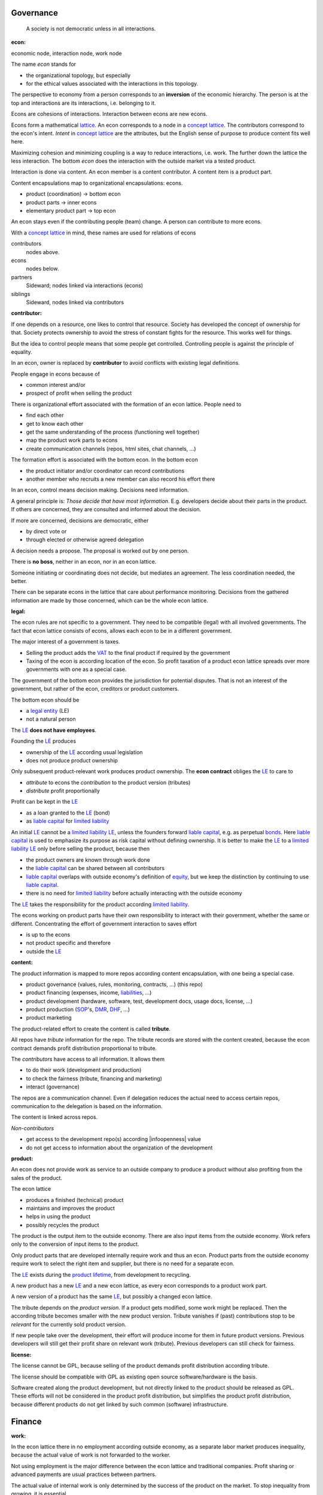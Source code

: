 .. encoding: utf-8
.. vim: syntax=rst

Governance
==========

.. epigraph:: A society is not democratic unless in all interactions.

.. _`doecon`:

:econ:
economic node, interaction node, work node

The name *econ* stands for

- the organizational topology, but especially
- for the ethical values associated with the interactions in this topology.

The perspective to economy from a person corresponds to an **inversion** of the economic hierarchy.
The person is at the top and interactions are its interactions, i.e. belonging to it.

Econs are cohesions of interactions.
Interaction between econs are new econs.

Econs form a mathematical `lattice`_.
An econ corresponds to a node in a `concept lattice`_.
The contributors correspond to the econ's intent.
*Intent* in `concept lattice`_ are the attributes,
but the English sense of purpose to produce content fits well here.

Maximizing cohesion and minimizing coupling is a way to reduce interactions, i.e. work.
The further down the lattice the less interaction.
The bottom *econ* does the interaction with the outside market via a tested product.

Interaction is done via content.
An econ member is a content contributor.
A content item is a product part.

Content encapsulations map to organizational encapsulations: econs.

- product (coordination)     ->      bottom econ
- product parts              ->      inner econs
- elementary product part    ->      top econ

An econ stays even if the contributing people (team) change.
A person can contribute to more econs.

.. TODO diagram

With a `concept lattice`_ in mind,
these names are used for relations of econs

contributors
    nodes above.

econs
    nodes below.

partners
    Sideward; nodes linked via interactions (econs)

siblings
    Sideward, nodes linked via contributors


.. _`docontributor`:

:contributor:

If one depends on a resource, one likes to control that resource.
Society has developed the concept of ownership for that.
Society protects ownership to avoid the stress of constant fights for the resource.
This works well for things.

But the idea to control people means that some people get controlled.
Controlling people is against the principle of equality.

In an econ, owner is replaced by **contributor**
to avoid conflicts with existing legal definitions.

People engage in econs because of

- common interest and/or
- prospect of profit when selling the product

There is organizational effort associated with the formation of an econ lattice.
People need to

- find each other
- get to know each other
- get the same understanding of the process (functioning well together)
- map the product work parts to econs
- create communication channels (repos, html sites, chat channels, ...)

The formation effort is associated with the bottom econ.
In the bottom econ

- the product initiator and/or coordinator can record contributions
- another member who recruits a new member can also record his effort there

.. _`docontrol`:

In an econ, control means decision making.
Decisions need information.

A general principle is: *Those decide that have most information*.
E.g. developers decide about their parts in the product.
If others are concerned, they are consulted and informed about the decision.

If more are concerned, decisions are democratic, either

- by direct vote or
- through elected or otherwise agreed delegation

A decision needs a propose. The proposal is worked out by one person.

There is **no boss**, neither in an econ, nor in an econ lattice.

Someone initiating or coordinating does not decide, but mediates an agreement.
The less coordination needed, the better.

There can be separate econs in the lattice that care about performance monitoring.
Decisions from the gathered information are made by those concerned,
which can be the whole econ lattice.


.. _`dolegal`:

:legal:

The econ rules are not specific to a government.
They need to be compatible (legal) with all involved governments.
The fact that econ lattice consists of econs,
allows each econ to be in a different government.

The major interest of a government is taxes.

- Selling the product adds the `VAT`_ to the final product
  if required by the government
- Taxing of the econ is according location of the econ.
  So profit taxation of a product econ lattice
  spreads over more governments
  with one as a special case.

The government of the bottom econ provides the jurisdiction for potential disputes.
That is not an interest of the government,
but rather of the econ, creditors or product customers.

The bottom econ should be

- a `legal entity`_ (LE)
- not a natural person

The `LE`_ **does not have employees**.

Founding the `LE`_ produces

- ownership of the `LE`_ according usual legislation
- does not produce product ownership

Only subsequent product-relevant work produces product ownership.
The **econ contract** obliges the `LE`_ to care to

- *attribute* to econs the *contribution* to the product version (tributes)
- *distribute* profit proportionally

Profit can be kept in the `LE`_

- as a loan granted to the `LE`_ (bond)
- as `liable capital`_ for `limited liability`_

An initial `LE`_ cannot be a `limited liability`_ `LE`_,
unless the founders forward `liable capital`_, e.g. as perpetual `bonds`_.
Here `liable capital`_ is used to emphasize its purpose as risk capital without defining ownership.
It is better to make the `LE`_ to a `limited liability`_ `LE`_
only before selling the product, because then

- the product owners are known through work done
- the `liable capital`_ can be shared between all contributors
- `liable capital`_ overlaps with outside economy's definition of `equity`_,
  but we keep the distinction by continuing to use `liable capital`_.
- there is no need for `limited liability`_ before actually interacting with the outside economy

The `LE`_ takes the responsibility for the product according `limited liability`_.

The econs working on product parts have their own responsibility to interact with their government,
whether the same or different.
Concentrating the effort of government interaction to saves effort

- is up to the econs
- not product specific and therefore
- outside the `LE`_

.. _`docontent`:

:content:

The product information is mapped to more repos according content encapsulation,
with one being a special case.

- product governance (values, rules, monitoring, contracts, ...) (this repo)
- product financing (expenses, income, `liabilities`_, ...)
- product development (hardware, software, test, development docs, usage docs, license, ...)
- product production (`SOP`_'s, `DMR`_, `DHF`_, ...)
- product marketing

The product-related effort to create the content is called **tribute**.

All repos have *tribute* information for the repo.
The tribute records are stored with the content created,
because the econ contract demands profit distribution proportional to tribute.

The *contributors* have access to all information.
It allows them

- to do their work (development and production)
- to check the fairness (tribute, financing and marketing)
- interact (governance)

The repos are a communication channel.
Even if delegation reduces the actual need to access certain repos,
communication to the delegation is based on the information.

The content is linked across repos.

*Non-contributors*

- get access to the development repo(s) according |infoopenness| value
- do not get access to information about the organization of the development

.. _`doproduct`:

:product:

An econ does not provide work as service to an outside company to produce a product
without also profiting from the sales of the product.

The econ lattice

- produces a finished (technical) product
- maintains and improves the product
- helps in using the product
- possibly recycles the product

The product is the output item to the outside economy.
There are also input items from the outside economy.
Work refers only to the conversion of input items to the product.

Only product parts that are developed internally require work and thus an econ.
Product parts from the outside economy
require work to select the right item and supplier,
but there is no need for a separate econ.

The `LE`_ exists during the `product lifetime`_,
from development to recycling.

A new product has a new `LE`_ and a new econ lattice,
as every econ corresponds to a product work part.

A new version of a product has the same `LE`_,
but possibly a changed econ lattice.

The tribute depends on the *product version*.
If a product gets modified, some work might be replaced.
Then the according tribute becomes smaller with the new product version.
Tribute vanishes
if (past) contributions stop to be *relevant* for the currently sold product version.

If new people take over the development, their effort will produce income for them in future product versions.
Previous developers will still get their profit share on relevant work (tribute).
Previous developers can still check for fairness.

.. _`dolicense`:

:license:

The license cannot be GPL,
because selling of the product demands profit distribution according tribute.

The license should be compatible with GPL
as existing open source software/hardware is the basis.

Software created along the product development,
but not directly linked to the product
should be released as GPL.
These efforts will not be considered in the product profit distribution,
but simplifies the product profit distribution,
because different products do not get linked by such common (software) infrastructure.

Finance
=======

.. _`dowork`:

:work:

In the econ lattice there in no employment according outside economy,
as a separate labor market produces inequality,
because the actual value of work is not forwarded to the worker.

Not using employment is the major difference
between the econ lattice and traditional companies.
Profit sharing or advanced payments are usual practices between partners.

The actual value of internal work is only determined by the success of the product on the market.
To stop inequality from growing, it is essential

- *not to give a price to product-internal work using an outside currency*

The outside price of work is decoupled from the actual value of work
and cannot be a reference.

The outside economy is not uniform.
Every country has its own work price.
This idea is extended:

- product development is its own encapsulation and
- has its *own internal unit* (**tribute unit**)

The *tribute unit* is described (not valued)
based on work that is frequent in the product development.
The internal work unit is not yet priced by the product sales to the outside economy.

Producing a product still involves different kinds of work.
When quantifying work internally,

- the kind of work has more weight
- than the person who does the work

Both aspects can be considered with a `performance`_ factor (`p`),
that maps the *tribute unit* to the **work unit** based on

- a specific work done by
- a specific person using
- a specific personal tool

`p` includes the tools required to perform the work.
The person who needs a computer or car to do its work
gets a `p` that accounts for these tools.

Work units can also be results, e.g.

- products sold
- customers acquired
- contributors recruited
- ...

The outside economy has a `minimum wage`_.
Work turning out to be less valuable than the outside economy's `minimum wage`_,

- is revalued or
- automated

Automation is important

- to increase the performance factor (`p`)
- to keep the final product competitive and
- to produce profit for contributors (to allow them to work on new products)

.. _`dotribute`:

:tribute:

Tributes are internal records for product-related efforts.

Product-related effort is not measure with an external currency,
because the product value in the market is yet unknown.

The tribute record consists of:

- quantity
- work unit

Latest when pricing the product for the outside market,
the internal work units are considered

- in the product price
- in relating the work units to a **tribute unit**

In this process temporary and acceptable conversion factors to the outside work price are used.

How and how precise work is recorded needs to be agreed upon.
There should be an effort in the fair attribution of work,
but how much is democratically decided by the contributors.
Micro-recording and micro-payments produce more effort than value
and thus produce deficit.

Tributes only consider **relevant work** for the currently sold **product version**,

- either current work or
- work in the past

*Relevancy* is necessary to make it fit to reality.

*Relevancy* requires the tributes to be associated with product parts.
When the part is replaced that work becomes irrelevant.
For `diversification`_ people should contribute to more parts.

*Relevancy* does not only refer to technical development of the product,
but to all aspect to make the product successful on the market.
E.g. it includes marketing efforts.

Work that is not related to the specific product is its own product that
comes from the outside economy.

The output from more econs is used in a integrating econ.
Such an integrating econ has as contributors

- direct top level econs (integrators) and
- inner econs

Final tributes are calculated per product version,
as contributions change between product versions.
Product version tributes of people (top nodes)
are calculated via the **product lattices**, 
traversing the inner nodes.

The product repo(s) have a "tribute" file updated before fixing the version.
The profit distribution is done

- separately for every product sold
- based on the tribute of the product version

Tributes document the product ownership.
Tributes produce delayed income in an outside currency when the product is sold.

Tributes can be

- donated
- inherited
- used as pledge for a loan,
  if accepted by a creditor
- basically also sold,
  but a price is probably hard to agree upon,
  since the actual value in the outside economy is unknown

.. _`dofinancing`:

:financing:

The major costs for technical products are development.
If developers can afford to wait for the revenue via sale of the finished product,
there is not much money needed.

Before actual income, the money can come from

- bonds
- donations

Financing through `stock`_ cannot be used, because

- ownership is defined by work (tributes)
- not via capital

Money cannot be used to change ownership of the `LE`_.
Bonds don't change ownership.
The profit through ownership is higher than
the interest on bonds. Also,
the interest on bonds can be considered in the pricing of the product.

Money can change ownership indirectly:
If a worker is payed

- to produce tribute and
- to forward tribute to the paying party

To keep workers from engaging in such relations

- the prospect of bigger profit if not directly payed should help
- else regular profit advances to the worker can be granted by the `LE`_

The `balance sheet`_ balances

- `assets` versus
- `liabilities`_ and `liable capital`_

`retained earings`_ per default becomes `liable capital`_.
unless distributed according tributes.
The owners can then re-invested it as `bonds`.

The interest on loans varies (bonds, profit advances),
but is at least as high as inflation of the outside economy.

The owners have control over the financial channels (e.g. bank account),
but it is normally delegated to buyers and sellers,
which register the financial flows in the repo,
for everybody to check,
with additional checks from specialized fairness checkers.

.. _`doeconvalue`:

:econ value:

The value of an econ lattice is

- the product econ lattice (internal structure)
- the product work shares defining ownership on product sales (tributes)
- the product customers (external structure)

There is no need to calculate the full value of an econ lattice,
because it cannot be sold as a whole.
An interested buyer would need to agree on a price for every contributor's tribute separately.

The product developers can freely regroup for other products, also concurrently.
The developers of a product cannot be bought without employing everybody,
but that would mean control from the employer,
which would reduce personal freedom and profit.
It is unlikely that all people involved in the product development would agree to that.

The customers cannot be bought other than through the owners of the product.

.. _`doprofit`:

:profit:

`LE`_ period: profit = income - expenses.

Expenses are only related to the product.
Investment in big machines not related exclusively to the product,
need to be handled by a separate `LE`_.

Working tools like the computer or a car belong to the person (top econ).
They are considered in the performance factor (`p`).

*Work is not an expense*,
because the profit becomes the reward for the work.

Profit from the product sales of the period is attributed to owners for every product version.
This capital attribution

- is a result of ownership and
- does not produce ownership change.

The profit

- first belongs to the `LE`_ (`retained earnings`_)
- is forwarded to the owners according tributes
- can be reinvested as `ponds`_

Profit maximization of the `LE`_
means maximizing the profit of each member.
Every member helps each other to maximize their profit.
This kind of profit maximization is morally good,
unless it damages to the outside world.

.. _`doadvances`:

:advances:

Work

- produces ownership and
- delayed profit
- not immediate profit

Profit advances constitute regular payments to owners, currently contributing or not,
to allow them to use products of the outside economy already before revenue from sales of the product.

The `LE`_ corresponding to a product accepts work shares as a pledge for profit advances.

Advances are

- loans of the `LE`_ to the contributor
- are payed back using profit at the end of the period or forwarded to the next period
- not reward for work (not wages)

Advances must be payed back to the `LE`_,
if a contributor stops contributing
before the product is finished, i.e. ready for the market.

If the `LE`_ gets bankrupt, then profit advances might be unrecoverable.

The risk is

- taken by creditors if financed by bonds.
- considered via the interest rate on the bonds.

The amount of profit advances is based on

- previous profits or
- expected profit, if the money is available

Advances are a compromise for

- risk of third party take-over of contributors
- risk of diminished or no advances
- risk of abandonment of a potentially profitable product

  As development is public the results might be reused by someone even after abandonment.
  Since the licence demands distribution of profit according tributes,
  there is a slight change that a fair other econ lattice continues later.

The `LE`_ agrees with the contributors whether to pay advances.
The amount of advances is agreed separately with every contributor.
The information is public.


.. _`LE`: `legal entity`_
.. _`legal entity`: https://en.wikipedia.org/wiki/Legal_person
.. _`limited liability`: https://en.wikipedia.org/wiki/Limited_liability_company
.. _`lattice`: https://en.wikipedia.org/wiki/Lattice_(order)
.. _`concept lattice`: https://en.wikipedia.org/wiki/Formal_concept_analysis
.. _`product lifetime`: https://en.wikipedia.org/wiki/Product_lifetime
.. _`evolutionary systems`: https://rolandpuntaier.blogspot.com/2019/01/evolution.html
.. _`minimum wage`: https://en.wikipedia.org/wiki/Minimum_wage
.. _`performance`: https://www.investopedia.com/terms/f/financialperformance.asp
.. _`balance sheet`: https://en.wikipedia.org/wiki/Balance_sheet
.. _`DMR`: https://en.wikipedia.org/wiki/Device_Master_Record
.. _`DHF`: https://en.wikipedia.org/wiki/Design_history_file
.. _`SOP`: https://en.wikipedia.org/wiki/Standard_operating_procedure
.. _`diversification`: https://en.wikipedia.org/wiki/Diversification_(finance)
.. _`VAT`: https://en.wikipedia.org/wiki/Value-added_tax
.. _`bonds`: https://en.wikipedia.org/wiki/Bond_(finance)
.. _`liable capital`: https://en.wikipedia.org/wiki/Equity_(finance)#Owner's_equity
.. _`equity`: https://en.wikipedia.org/wiki/Equity_(finance)
.. _ `assets`: https://en.wikipedia.org/wiki/Asset
.. _`liabilities`: https://en.wikipedia.org/wiki/Liability_(financial_accounting)
.. _`retained earings`: https://en.wikipedia.org/wiki/Retained_earnings
.. _`stock`: https://en.wikipedia.org/wiki/Stock
